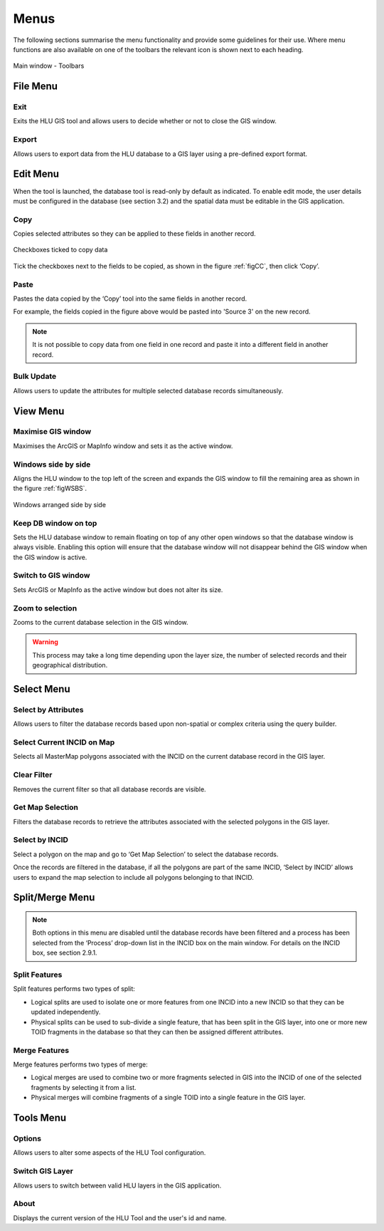 .. index::
	single: Menus

*****
Menus
*****

The following sections summarise the menu functionality and provide some guidelines for their use. Where menu functions are also available on one of the toolbars the relevant icon is shown next to each heading.

.. _figUITB:

.. figure:: ../images/figures/UserInterfaceToolbars.png
	:align: center

	Main window - Toolbars

.. index::
	single: Menus; File menu

.. _file_menu:

File Menu
=========

.. |exit| image:: ../images/icons/FileExit.png
	:height: 16px
	:width: 16px

|exit| Exit
-----------

Exits the HLU GIS tool and allows users to decide whether or not to close the GIS window.

.. |export| image:: ../images/icons/FileExport.png
	:height: 16px
	:width: 16px

|export| Export
---------------

Allows users to export data from the HLU database to a GIS layer using a pre-defined export format.

.. seealso::
	:ref:`export_window` for more information.

.. raw:: latex

	\newpage

.. index::
	single: Menus; Edit menu

.. _edit_menu:

Edit Menu
=========

When the tool is launched, the database tool is read-only by default as indicated. To enable edit mode, the user details must be configured in the database (see section 3.2) and the spatial data must be editable in the GIS application.

.. |copy| image:: ../images/icons/EditCopy.png
	:height: 16px
	:width: 16px

|copy| Copy
-----------

Copies selected attributes so they can be applied to these fields in another record.

.. _figCC:

.. figure:: ../images/figures/CopyCheckboxes.png
	:align: center
	:scale: 90

	Checkboxes ticked to copy data

Tick the checkboxes next to the fields to be copied, as shown in the figure :ref:`figCC`, then click ‘Copy’.

.. |paste| image:: ../images/icons/EditPaste.png
	:height: 16px
	:width: 16px

|paste| Paste
-------------

Pastes the data copied by the ‘Copy’ tool into the same fields in another record.

For example, the fields copied in the figure above would be pasted into 'Source 3' on the new record.

.. Note:: It is not possible to copy data from one field in one record and paste it into a different field in another record.

Bulk Update
-----------

Allows users to update the attributes for multiple selected database records simultaneously.


.. raw:: latex

	\newpage

.. index::
	single: Menus; View menu

View Menu
=========

.. |winmaximise| image:: ../images/icons/GisWinMaximise.png
	:height: 16px
	:width: 16px

|winmaximise| Maximise GIS window
---------------------------------

Maximises the ArcGIS or MapInfo window and sets it as the active window.

.. |winsidebyside| image:: ../images/icons/GisWinSideBySide.png
	:height: 16px
	:width: 16px

|winsidebyside| Windows side by side
------------------------------------

Aligns the HLU window to the top left of the screen and expands the GIS window to fill the remaining area as shown in the figure :ref:`figWSBS`.

.. _figWSBS:

.. figure:: ../images/figures/WindowsSideBySide.png
	:align: center
	:scale: 70

	Windows arranged side by side

Keep DB window on top
---------------------

Sets the HLU database window to remain floating on top of any other open windows so that the database window is always visible. Enabling this option will ensure that the database window will not disappear behind the GIS window when the GIS window is active.

Switch to GIS window
--------------------

Sets ArcGIS or MapInfo as the active window but does not alter its size.

.. |zoom| image:: ../images/icons/ZoomSelection.png
	:height: 16px
	:width: 16px

|zoom| Zoom to selection
---------------------------

Zooms to the current database selection in the GIS window.


.. Warning:: This process may take a long time depending upon the layer size, the number of selected records and their geographical distribution.

.. raw:: latex

	\newpage

.. index::
	single: Menus; Select menu

.. _select_menu:

Select Menu
===========

.. |selectbyattr| image:: ../images/icons/SelectByAttributes.png
	:height: 16px
	:width: 16px

|selectbyattr| Select by Attributes
-----------------------------------

Allows users to filter the database records based upon non-spatial or complex criteria using the query builder.

.. |selectonmap| image:: ../images/icons/SelectOnMap.png
	:height: 16px
	:width: 16px

|selectonmap| Select Current INCID on Map
-----------------------------------------

Selects all MasterMap polygons associated with the INCID on the current database record in the GIS layer.

.. |clearfilter| image:: ../images/icons/ClearFilter.png
	:height: 16px
	:width: 16px

|clearfilter| Clear Filter
--------------------------

Removes the current filter so that all database records are visible.

.. |getmapsel| image:: ../images/icons/ReadMapSelection.png
	:height: 16px
	:width: 16px

|getmapsel| Get Map Selection
-----------------------------

Filters the database records to retrieve the attributes associated with the selected polygons in the GIS layer.

.. |selectbyincid| image:: ../images/icons/SelectByIncid.png
	:height: 16px
	:width: 16px

|selectbyincid| Select by INCID
-------------------------------

Select a polygon on the map and go to ‘Get Map Selection’ to select the database records.

Once the records are filtered in the database, if all the polygons are part of the same INCID, ‘Select by INCID’ allows users to expand the map selection to include all polygons belonging to that INCID.

.. raw:: latex

	\newpage

.. index::
	single: Menus; Split/Merge menu

.. _split_merge_menu:

Split/Merge Menu
================

.. Note:: Both options in this menu are disabled until the database records have been filtered and a process has been selected from the ‘Process’ drop-down list in the INCID box on the main window. For details on the INCID box, see section 2.9.1.

.. |split| image:: ../images/icons/SplitFeatures.png
	:height: 16px
	:width: 16px

|split| Split Features
----------------------

Split features performs two types of split:

* Logical splits are used to isolate one or more features from one INCID into a new INCID so that they can be updated independently.
* Physical splits can be used to sub-divide a single feature, that has been split in the GIS layer, into one or more new TOID fragments in the database so that they can then be assigned different attributes.

.. |merge| image:: ../images/icons/MergeFeatures.png
	:height: 16px
	:width: 16px

|merge| Merge Features
----------------------

Merge features performs two types of merge:

* Logical merges are used to combine two or more fragments selected in GIS into the INCID of one of the selected fragments by selecting it from a list.
* Physical merges will combine fragments of a single TOID into a single feature in the GIS layer.


.. raw:: latex

	\newpage

.. index::
	single: Menus; Tools menu

.. _tools_menu:

Tools Menu
==========

.. |options| image:: ../images/icons/Options.png
	:height: 16px
	:width: 16px

|options| Options
-----------------

Allows users to alter some aspects of the HLU Tool configuration.


.. |switch| image:: ../images/icons/SwitchGISLayer.png
	:height: 16px
	:width: 16px

|switch| Switch GIS Layer
-------------------------

Allows users to switch between valid HLU layers in the GIS application.

About
-----

Displays the current version of the HLU Tool and the user's id and name.


.. seealso::
	See :ref:`options_window`  for more information.

